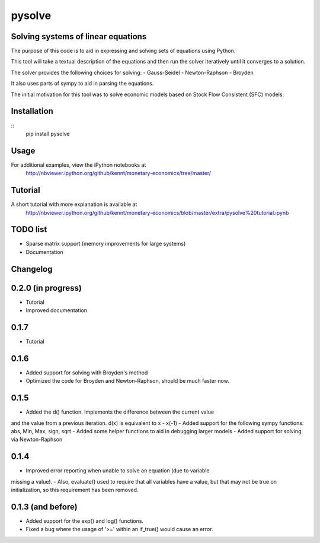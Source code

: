 ==========
pysolve
==========
Solving systems of linear equations
-----------------------------------

The purpose of this code is to aid in expressing and solving
sets of equations using Python.

This tool will take a textual description of the equations 
and then run the solver iteratively until it converges to a solution.

The solver provides the following choices for solving:
- Gauss-Seidel
- Newton-Raphson
- Broyden

It also uses parts of sympy to aid in parsing the equations.

The initial motivation for this tool was to solve economic
models based on Stock Flow Consistent (SFC) models.


Installation
--------------
::
	pip install pysolve


Usage
-------------

.. code::
	from pysolve.model import Model
	from pysolve.utils import round_solution,is_close

	model = Model()

	model.set_var_default(0)
	model.var('Cd', desc='Consumption goods demand by households')
	model.var('Cs', desc='Consumption goods supply')
	model.var('Gs', desc='Government goods, supply')
	model.var('Hh', desc='Cash money held by households')
	model.var('Hs', desc='Cash money supplied by the government')
	model.var('Nd', desc='Demand for labor')
	model.var('Ns', desc='Supply of labor')
	model.var('Td', desc='Taxes, demand')
	model.var('Ts', desc='Taxes, supply')
	model.var('Y', desc='Income = GDP')
	model.var('YD', desc='Disposable income of households')	

	# This is a shorter way to declare multiple variables
	# model.vars('Y', 'YD', 'Ts', 'Td', 'Hs', 'Hh', 'Gs', 'Cs',
	#            'Cd', 'Ns', 'Nd')
	model.param('Gd', desc='Government goods, demand', initial=20)
	model.param('W', desc='Wage rate', initial=1)
	model.param('alpha1', desc='Propensity to consume out of income', initial=0.6)
	model.param('alpha2', desc='Propensity to consume o of wealth', initial=0.4)
	model.param('theta', desc='Tax rate', initial=0.2)

	model.add('Cs = Cd')
	model.add('Gs = Gd')
	model.add('Ts = Td')
	model.add('Ns = Nd')
	model.add('YD = (W*Ns) - Ts')
	model.add('Td = theta * W * Ns')
	model.add('Cd = alpha1*YD + alpha2*Hh(-1)')
	model.add('Hs - Hs(-1) =  Gd - Td')
	model.add('Hh - Hh(-1) = YD - Cd')
	model.add('Y = Cs + Gs')
	model.add('Nd = Y/W')

	# solve until convergence
	for _ in xrange(100):
	    model.solve(iterations=100, threshold=1e-3)

	    prev_soln = model.solutions[-2]
	    soln = model.solutions[-1]
	    if is_close(prev_soln, soln, rtol=1e-3):
	        break

	print round_solution(model.solutions[-1], decimals=1)

For additional examples, view the iPython notebooks at
	http://nbviewer.ipython.org/github/kennt/monetary-economics/tree/master/


Tutorial
--------
A short tutorial with more explanation is available at
	http://nbviewer.ipython.org/github/kennt/monetary-economics/blob/master/extra/pysolve%20tutorial.ipynb

TODO list
---------
- Sparse matrix support (memory improvements for large systems)
- Documentation


Changelog
---------

0.2.0 (in progress)
-------------------
- Tutorial
- Improved documentation

0.1.7
-----
- Tutorial

0.1.6
-----
- Added support for solving with Broyden's method
- Optimized the code for Broyden and Newton-Raphson, should be much faster now.

0.1.5
-----
- Added the d() function.  Implements the difference between the current value
and the value from a previous iteration.  d(x) is equivalent to x - x(-1)
- Added support for the following sympy functions: abs, Min, Max, sign, sqrt
- Added some helper functions to aid in debugging larger models
- Added support for solving via Newton-Raphson

0.1.4
-----
- Improved error reporting when unable to solve an equation (due to variable
missing a value).
- Also, evaluate() used to require that all variables have a value, but that
may not be true on initialization, so this requirement has been removed.

0.1.3 (and before)
------------------
- Added support for the exp() and log() functions.
- Fixed a bug where the usage of '>=' within an if_true() would cause an error.
